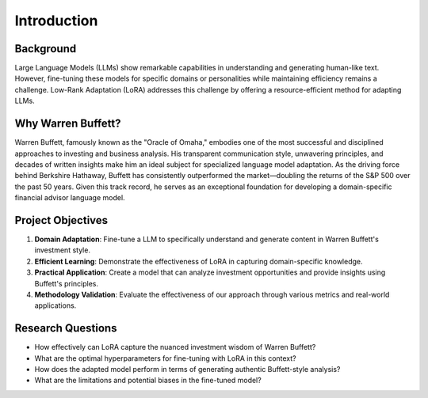 Introduction
============

Background
----------

Large Language Models (LLMs) show remarkable capabilities in understanding and generating
human-like text. However, fine-tuning these models for specific domains or personalities while
maintaining efficiency remains a challenge. Low-Rank Adaptation (LoRA) addresses this challenge
by offering a resource-efficient method for adapting LLMs.


Why Warren Buffett?
-------------------

Warren Buffett, famously known as the "Oracle of Omaha," embodies one of the most successful
and disciplined approaches to investing and business analysis. His transparent communication style,
unwavering principles, and decades of written insights make him an ideal subject for specialized
language model adaptation. As the driving force behind Berkshire Hathaway, Buffett has consistently
outperformed the market—doubling the returns of the S&P 500 over the past 50 years. Given this
track record, he serves as an exceptional foundation for developing a domain-specific financial
advisor language model.


Project Objectives
------------------

1. **Domain Adaptation**: Fine-tune a LLM to specifically understand and generate content in Warren Buffett's investment style.
2. **Efficient Learning**: Demonstrate the effectiveness of LoRA in capturing domain-specific knowledge.
3. **Practical Application**: Create a model that can analyze investment opportunities and provide insights using Buffett's principles.
4. **Methodology Validation**: Evaluate the effectiveness of our approach through various metrics and real-world applications.


Research Questions
------------------

- How effectively can LoRA capture the nuanced investment wisdom of Warren Buffett?
- What are the optimal hyperparameters for fine-tuning with LoRA in this context?
- How does the adapted model perform in terms of generating authentic Buffett-style analysis?
- What are the limitations and potential biases in the fine-tuned model?

